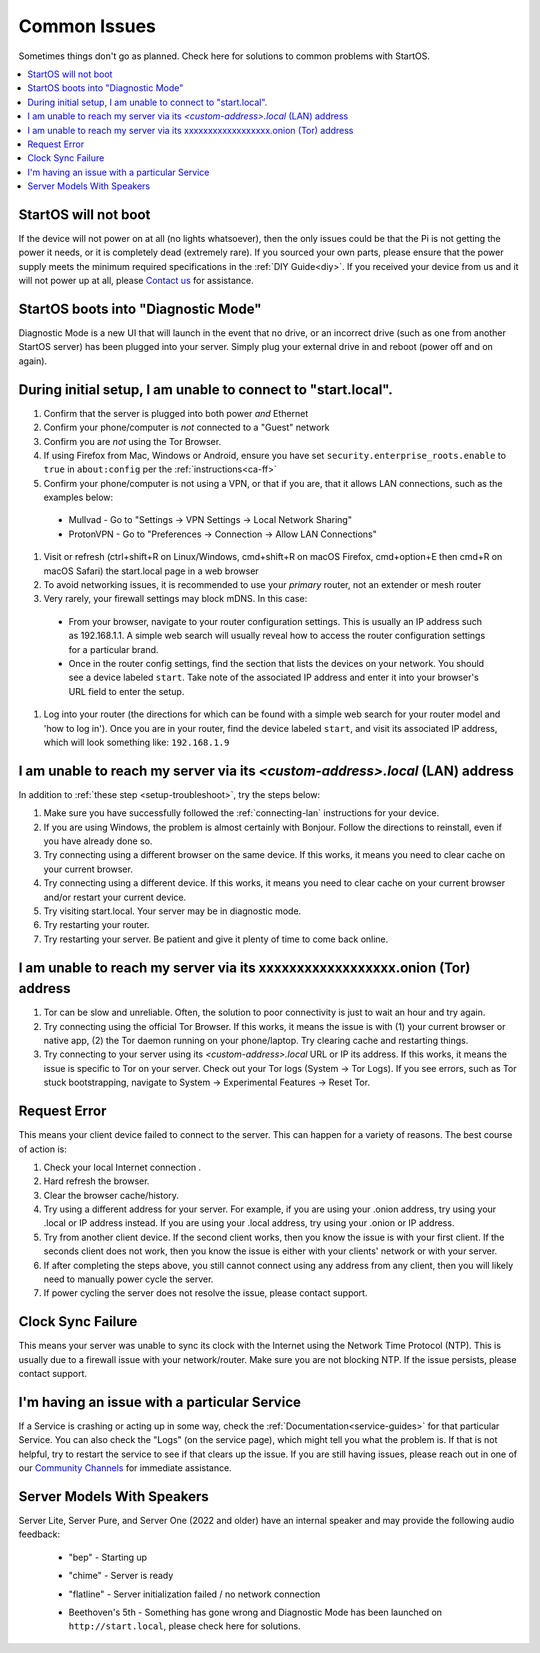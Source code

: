 .. _common-issues:

=============
Common Issues
=============
Sometimes things don't go as planned. Check here for solutions to common problems with StartOS.

.. contents::
  :depth: 2 
  :local:

StartOS will not boot
---------------------
If the device will not power on at all (no lights whatsoever), then the only issues could be that the Pi is not getting the power it needs, or it is completely dead (extremely rare). If you sourced your own parts, please ensure that the power supply meets the minimum required specifications in the :ref:`DIY Guide<diy>`. If you received your device from us and it will not power up at all, please `Contact us <https://start9.com/contact>`_ for assistance.

StartOS boots into "Diagnostic Mode"
------------------------------------
Diagnostic Mode is a new UI that will launch in the event that no drive, or an incorrect drive (such as one from another StartOS server) has been plugged into your server. Simply plug your external drive in and reboot (power off and on again).

.. _setup-troubleshoot:

During initial setup, I am unable to connect to "start.local".
----------------------------------------------------------------
#. Confirm that the server is plugged into both power `and` Ethernet
#. Confirm your phone/computer is `not` connected to a "Guest" network
#. Confirm you are `not` using the Tor Browser.
#. If using Firefox from Mac, Windows or Android, ensure you have set ``security.enterprise_roots.enable`` to ``true`` in ``about:config`` per the :ref:`instructions<ca-ff>`
#. Confirm your phone/computer is not using a VPN, or that if you are, that it allows LAN connections, such as the examples below:
  - Mullvad - Go to "Settings -> VPN Settings -> Local Network Sharing"
  - ProtonVPN - Go to "Preferences -> Connection -> Allow LAN Connections"
#. Visit or refresh (ctrl+shift+R on Linux/Windows, cmd+shift+R on macOS Firefox, cmd+option+E then cmd+R on macOS Safari) the start.local page in a web browser
#. To avoid networking issues, it is recommended to use your `primary` router, not an extender or mesh router
#. Very rarely, your firewall settings may block mDNS. In this case:
  - From your browser, navigate to your router configuration settings. This is usually an IP address such as 192.168.1.1. A simple web search will usually reveal how to access the router configuration settings for a particular brand.
  - Once in the router config settings, find the section that lists the devices on your network. You should see a device labeled ``start``. Take note of the associated IP address and enter it into your browser's URL field to enter the setup.
#. Log into your router (the directions for which can be found with a simple web search for your router model and 'how to log in'). Once you are in your router, find the device labeled ``start``, and visit its associated IP address, which will look something like: ``192.168.1.9``

.. _lan-troubleshoot:

I am unable to reach my server via its *<custom-address>.local* (LAN) address
------------------------------------------------------------------------------
In addition to :ref:`these step <setup-troubleshoot>`, try the steps below:

#. Make sure you have successfully followed the :ref:`connecting-lan` instructions for your device.
#. If you are using Windows, the problem is almost certainly with Bonjour. Follow the directions to reinstall, even if you have already done so.
#. Try connecting using a different browser on the same device. If this works, it means you need to clear cache on your current browser.
#. Try connecting using a different device. If this works, it means you need to clear cache on your current browser and/or restart your current device.
#. Try visiting start.local. Your server may be in diagnostic mode.
#. Try restarting your router.
#. Try restarting your server. Be patient and give it plenty of time to come back online.

.. _tor-troubleshoot:

I am unable to reach my server via its xxxxxxxxxxxxxxxxxx.onion (Tor) address
-----------------------------------------------------------------------------
#. Tor can be slow and unreliable. Often, the solution to poor connectivity is just to wait an hour and try again.
#. Try connecting using the official Tor Browser. If this works, it means the issue is with (1) your current browser or native app, (2) the Tor daemon running on your phone/laptop. Try clearing cache and restarting things.
#. Try connecting to your server using its *<custom-address>.local* URL or IP its address. If this works, it means the issue is specific to Tor on your server. Check out your Tor logs (System -> Tor Logs). If you see errors, such as Tor stuck bootstrapping, navigate to System -> Experimental Features -> Reset Tor.

Request Error
-------------
This means your client device failed to connect to the server. This can happen for a variety of reasons. The best course of action is:

1. Check your local Internet connection .
2. Hard refresh the browser.
3. Clear the browser cache/history.
4. Try using a different address for your server. For example, if you are using your .onion address, try using your .local or IP address instead. If you are using your .local address, try using your .onion or IP address.
5. Try from another client device. If the second client works, then you know the issue is with your first client. If the seconds client does not work, then you know the issue is either with your clients' network or with your server.
6. If after completing the steps above, you still cannot connect using any address from any client, then you will likely need to manually power cycle the server.
7. If power cycling the server does not resolve the issue, please contact support.

Clock Sync Failure
------------------
This means your server was unable to sync its clock with the Internet using the Network Time Protocol (NTP). This is usually due to a firewall issue with your network/router. Make sure you are not blocking NTP. If the issue persists, please contact support.

I'm having an issue with a particular Service
---------------------------------------------
If a Service is crashing or acting up in some way, check the :ref:`Documentation<service-guides>` for that particular Service.  You can also check the "Logs" (on the service page), which might tell you what the problem is.  If that is not helpful, try to restart the service to see if that clears up the issue.  If you are still having issues, please reach out in one of our `Community Channels <https://start9.com/contact>`_ for immediate assistance.

.. _sounds-bepchime:

Server Models With Speakers
---------------------------
Server Lite, Server Pure, and Server One (2022 and older) have an internal speaker and may provide the following audio feedback:

    .. raw:: HTML

      <audio controls>
        <source src="/_static/sounds/BEP.mp3" type="audio/mpeg">
        Your browser does not support the audio element.
      </audio>

    * "bep" - Starting up

    .. raw:: HTML

      <audio controls>
        <source src="/_static/sounds/CHIME.mp3" type="audio/mpeg">
        Your browser does not support the audio element.
      </audio>

    * "chime" - Server is ready

    .. raw:: HTML

      <audio controls>
        <source src="/_static/sounds/FLATLINE.mp3" type="audio/mpeg">
        Your browser does not support the audio element.
      </audio>

    * "flatline" - Server initialization failed / no network connection

    .. raw:: HTML

      <audio controls>
        <source src="/_static/sounds/BEETHOVEN.mp3" type="audio/mpeg">
        Your browser does not support the audio element.
      </audio>

    * Beethoven's 5th - Something has gone wrong and Diagnostic Mode has been launched on ``http://start.local``, please check here for solutions.
